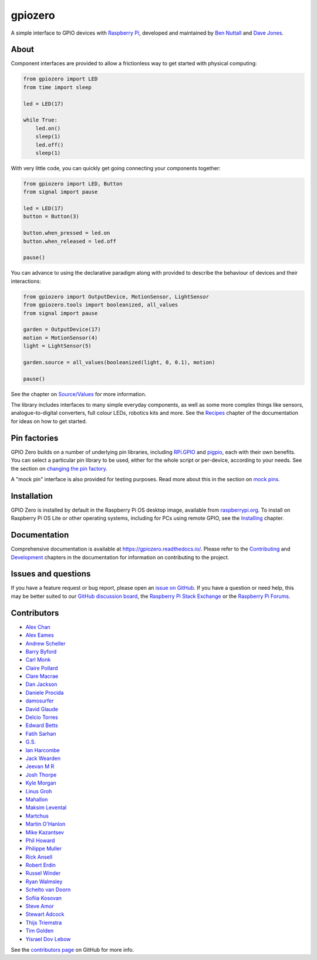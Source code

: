 ========
gpiozero
========

A simple interface to GPIO devices with `Raspberry Pi`_, developed and maintained
by `Ben Nuttall`_ and `Dave Jones`_.

.. _Raspberry Pi: https://www.raspberrypi.org/
.. _Ben Nuttall: https://github.com/bennuttall
.. _Dave Jones: https://github.com/waveform80

About
=====

Component interfaces are provided to allow a frictionless way to get started
with physical computing:

.. code:: python

    from gpiozero import LED
    from time import sleep

    led = LED(17)

    while True:
        led.on()
        sleep(1)
        led.off()
        sleep(1)

With very little code, you can quickly get going connecting your components
together:

.. code:: python

    from gpiozero import LED, Button
    from signal import pause

    led = LED(17)
    button = Button(3)

    button.when_pressed = led.on
    button.when_released = led.off

    pause()

You can advance to using the declarative paradigm along with provided
to describe the behaviour of devices and their interactions:

.. code:: python

    from gpiozero import OutputDevice, MotionSensor, LightSensor
    from gpiozero.tools import booleanized, all_values
    from signal import pause

    garden = OutputDevice(17)
    motion = MotionSensor(4)
    light = LightSensor(5)

    garden.source = all_values(booleanized(light, 0, 0.1), motion)

    pause()

See the chapter on `Source/Values`_ for more information.

.. _Source/Values: https://gpiozero.readthedocs.io/en/stable/source_values.html

The library includes interfaces to many simple everyday components, as well as
some more complex things like sensors, analogue-to-digital converters, full
colour LEDs, robotics kits and more. See the `Recipes`_ chapter of the
documentation for ideas on how to get started.

.. _Recipes: https://gpiozero.readthedocs.io/en/stable/recipes.html

Pin factories
=============

GPIO Zero builds on a number of underlying pin libraries, including `RPi.GPIO`_
and `pigpio`_, each with their own benefits. You can select a particular pin
library to be used, either for the whole script or per-device, according to your
needs. See the section on `changing the pin factory`_.

.. _RPi.GPIO: https://pypi.org/project/RPi.GPIO
.. _pigpio: https://pypi.org/project/pigpio
.. _changing the pin factory: https://gpiozero.readthedocs.io/en/stable/api_pins.html#changing-the-pin-factory

A "mock pin" interface is also provided for testing purposes. Read more about
this in the section on `mock pins`_.

.. _mock pins: https://gpiozero.readthedocs.io/en/stable/api_pins.html#mock-pins

Installation
============

GPIO Zero is installed by default in the Raspberry Pi OS desktop image,
available from `raspberrypi.org`_. To install on Raspberry Pi OS Lite or other
operating systems, including for PCs using remote GPIO, see the `Installing`_
chapter.

.. _raspberrypi.org: https://www.raspberrypi.org/software/
.. _Installing: https://gpiozero.readthedocs.io/en/stable/installing.html

Documentation
=============

Comprehensive documentation is available at https://gpiozero.readthedocs.io/.
Please refer to the `Contributing`_ and `Development`_ chapters in the
documentation for information on contributing to the project.

.. _Contributing: https://gpiozero.readthedocs.io/en/stable/contributing.html
.. _Development: https://gpiozero.readthedocs.io/en/stable/development.html

Issues and questions
====================

If you have a feature request or bug report, please open an `issue on GitHub`_.
If you have a question or need help, this may be better suited to our `GitHub
discussion board`_, the `Raspberry Pi Stack Exchange`_ or the `Raspberry Pi
Forums`_.

.. _issue on GitHub: https://github.com/gpiozero/gpiozero/issues/new
.. _GitHub discussion board: https://github.com/gpiozero/gpiozero/discussions
.. _Raspberry Pi Stack Exchange: https://raspberrypi.stackexchange.com/
.. _Raspberry Pi Forums: https://www.raspberrypi.org/forums/

Contributors
============

- `Alex Chan`_
- `Alex Eames`_
- `Andrew Scheller`_
- `Barry Byford`_
- `Carl Monk`_
- `Claire Pollard`_
- `Clare Macrae`_
- `Dan Jackson`_
- `Daniele Procida`_
- `damosurfer`_
- `David Glaude`_
- `Delcio Torres`_
- `Edward Betts`_
- `Fatih Sarhan`_
- `G.S.`_
- `Ian Harcombe`_
- `Jack Wearden`_
- `Jeevan M R`_
- `Josh Thorpe`_
- `Kyle Morgan`_
- `Linus Groh`_
- `Mahallon`_
- `Maksim Levental`_
- `Martchus`_
- `Martin O'Hanlon`_
- `Mike Kazantsev`_
- `Phil Howard`_
- `Philippe Muller`_
- `Rick Ansell`_
- `Robert Erdin`_
- `Russel Winder`_
- `Ryan Walmsley`_
- `Schelto van Doorn`_
- `Sofiia Kosovan`_
- `Steve Amor`_
- `Stewart Adcock`_
- `Thijs Triemstra`_
- `Tim Golden`_
- `Yisrael Dov Lebow`_

See the `contributors page`_ on GitHub for more info.

.. _Alex Chan: https://github.com/gpiozero/gpiozero/commits?author=alexwlchan
.. _Alex Eames: https://github.com/gpiozero/gpiozero/commits?author=raspitv
.. _Andrew Scheller: https://github.com/gpiozero/gpiozero/commits?author=lurch
.. _Barry Byford: https://github.com/gpiozero/gpiozero/commits?author=ukBaz
.. _Carl Monk: https://github.com/gpiozero/gpiozero/commits?author=ForToffee
.. _Chris R: https://github.com/gpiozero/gpiozero/commits?author=chrisruk
.. _Claire Pollard: https://github.com/gpiozero/gpiozero/commits?author=tuftii
.. _Clare Macrae: https://github.com/gpiozero/gpiozero/commits?author=claremacrae
.. _Dan Jackson: https://github.com/gpiozero/gpiozero/commits?author=e28eta
.. _Daniele Procida: https://github.com/evildmp
.. _Dariusz Kowalczyk: https://github.com/gpiozero/gpiozero/commits?author=darton
.. _damosurfer: https://github.com/gpiozero/gpiozero/commits?author=damosurfer
.. _David Glaude: https://github.com/gpiozero/gpiozero/commits?author=dglaude
.. _Delcio Torres: https://github.com/gpiozero/gpiozero/commits?author=delciotorres
.. _Edward Betts: https://github.com/gpiozero/gpiozero/commits?author=edwardbetts
.. _Fatih Sarhan: https://github.com/gpiozero/gpiozero/commits?author=f9n
.. _G.S.: https://github.com/gpiozero/gpiozero/commits?author=gszy
.. _Ian Harcombe: https://github.com/gpiozero/gpiozero/commits?author=MrHarcombe
.. _Jack Wearden: https://github.com/gpiozero/gpiozero/commits?author=NotBobTheBuilder
.. _Jeevan M R: https://github.com/gpiozero/gpiozero/commits?author=jee1mr
.. _Josh Thorpe: https://github.com/gpiozero/gpiozero/commits?author=ThorpeJosh
.. _Kyle Morgan: https://github.com/gpiozero/gpiozero/commits?author=knmorgan
.. _Linus Groh: https://github.com/gpiozero/gpiozero/commits?author=linusg
.. _Mahallon: https://github.com/gpiozero/gpiozero/commits?author=Mahallon
.. _Maksim Levental: https://github.com/gpiozero/gpiozero/commits?author=makslevental
.. _Martchus: https://github.com/gpiozero/gpiozero/commits?author=Martchus
.. _Martin O'Hanlon: https://github.com/martinohanlon/commits?author=martinohanlon
.. _Mike Kazantsev: https://github.com/gpiozero/gpiozero/commits?author=mk-fg
.. _Phil Howard: https://github.com/gpiozero/gpiozero/commits?author=Gadgetoid
.. _Philippe Muller: https://github.com/gpiozero/gpiozero/commits?author=pmuller
.. _Rick Ansell: https://github.com/gpiozero/gpiozero/commits?author=ricksbt
.. _Robert Erdin: https://github.com/gpiozero/gpiozero/commits?author=roberterdin
.. _Russel Winder: https://github.com/russel
.. _Ryan Walmsley: https://github.com/gpiozero/gpiozero/commits?author=ryanteck
.. _Schelto van Doorn: https://github.com/gpiozero/gpiozero/commits?author=goloplo
.. _Sofiia Kosovan: https://github.com/gpiozero/gpiozero/commits?author=SofiiaKosovan
.. _Steve Amor: https://github.com/gpiozero/gpiozero/commits?author=SteveAmor
.. _Stewart Adcock: https://github.com/gpiozero/gpiozero/commits?author=stewartadcock
.. _Thijs Triemstra: https://github.com/gpiozero/gpiozero/commits?author=thijstriemstra
.. _Tim Golden: https://github.com/gpiozero/gpiozero/commits?author=tjguk
.. _Yisrael Dov Lebow: https://github.com/gpiozero/gpiozero/commits?author=yisraeldov

.. _contributors page: https://github.com/gpiozero/gpiozero/graphs/contributors
